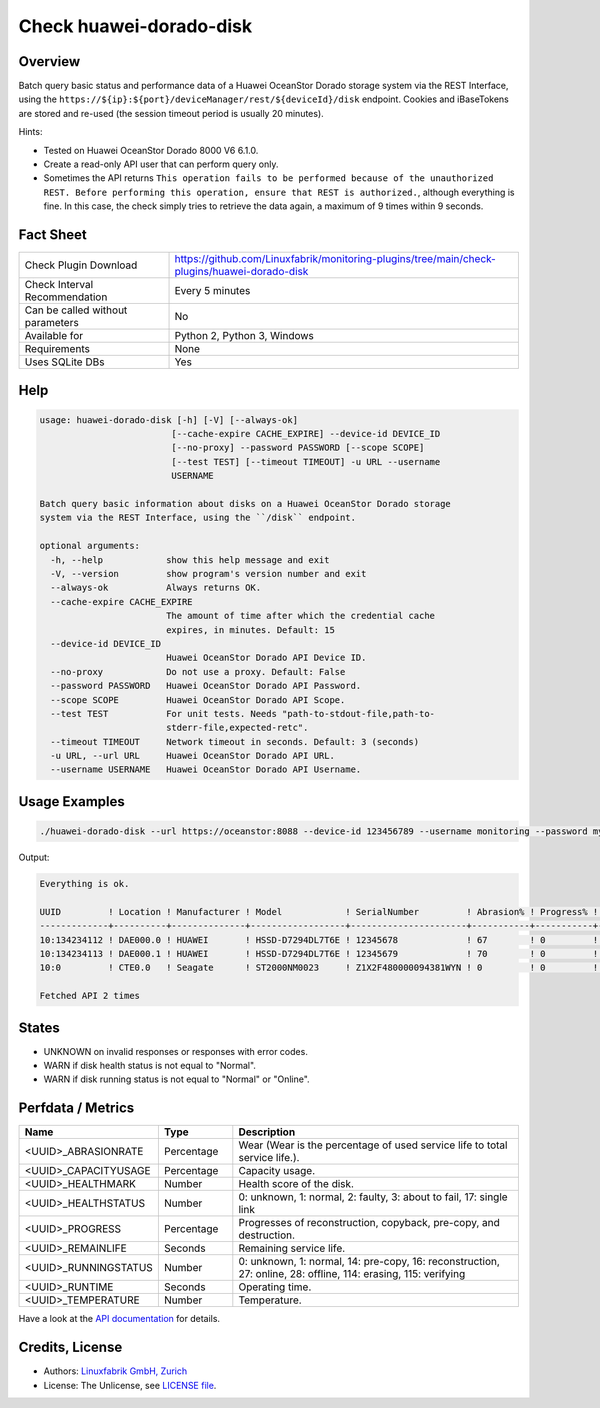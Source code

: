 Check huawei-dorado-disk
========================

Overview
--------

Batch query basic status and performance data of a Huawei OceanStor Dorado storage system via the REST Interface, using the ``https://${ip}:${port}/deviceManager/rest/${deviceId}/disk`` endpoint. Cookies and iBaseTokens are stored and re-used (the session timeout period is usually 20 minutes).

Hints:

* Tested on Huawei OceanStor Dorado 8000 V6 6.1.0.
* Create a read-only API user that can perform query only.
* Sometimes the API returns ``This operation fails to be performed because of the unauthorized REST. Before performing this operation, ensure that REST is authorized.``, although everything is fine. In this case, the check simply tries to retrieve the data again, a maximum of 9 times within 9 seconds.


Fact Sheet
----------

.. csv-table::
    :widths: 30, 70
    
    "Check Plugin Download",                "https://github.com/Linuxfabrik/monitoring-plugins/tree/main/check-plugins/huawei-dorado-disk"
    "Check Interval Recommendation",        "Every 5 minutes"
    "Can be called without parameters",     "No"
    "Available for",                        "Python 2, Python 3, Windows"
    "Requirements",                         "None"
    "Uses SQLite DBs",                      "Yes"


Help
----

.. code-block:: text

    usage: huawei-dorado-disk [-h] [-V] [--always-ok]
                             [--cache-expire CACHE_EXPIRE] --device-id DEVICE_ID
                             [--no-proxy] --password PASSWORD [--scope SCOPE]
                             [--test TEST] [--timeout TIMEOUT] -u URL --username
                             USERNAME

    Batch query basic information about disks on a Huawei OceanStor Dorado storage
    system via the REST Interface, using the ``/disk`` endpoint.

    optional arguments:
      -h, --help            show this help message and exit
      -V, --version         show program's version number and exit
      --always-ok           Always returns OK.
      --cache-expire CACHE_EXPIRE
                            The amount of time after which the credential cache
                            expires, in minutes. Default: 15
      --device-id DEVICE_ID
                            Huawei OceanStor Dorado API Device ID.
      --no-proxy            Do not use a proxy. Default: False
      --password PASSWORD   Huawei OceanStor Dorado API Password.
      --scope SCOPE         Huawei OceanStor Dorado API Scope.
      --test TEST           For unit tests. Needs "path-to-stdout-file,path-to-
                            stderr-file,expected-retc".
      --timeout TIMEOUT     Network timeout in seconds. Default: 3 (seconds)
      -u URL, --url URL     Huawei OceanStor Dorado API URL.
      --username USERNAME   Huawei OceanStor Dorado API Username.


Usage Examples
--------------

.. code-block:: bash

    ./huawei-dorado-disk --url https://oceanstor:8088 --device-id 123456789 --username monitoring --password mypass

Output:

.. code-block:: text

    Everything is ok.

    UUID         ! Location ! Manufacturer ! Model            ! SerialNumber         ! Abrasion% ! Progress% ! Runtime ! Temp ! Health ! Running 
    -------------+----------+--------------+------------------+----------------------+-----------+-----------+---------+------+--------+---------
    10:134234112 ! DAE000.0 ! HUAWEI       ! HSSD-D7294DL7T6E ! 12345678             ! 67        ! 0         ! 4M 2W   ! 36   ! [OK]   ! [OK]    
    10:134234113 ! DAE000.1 ! HUAWEI       ! HSSD-D7294DL7T6E ! 12345679             ! 70        ! 0         ! 4M 2W   ! 37   ! [OK]   ! [OK]    
    10:0         ! CTE0.0   ! Seagate      ! ST2000NM0023     ! Z1X2F480000094381WYN ! 0         ! 0         ! 1Y 4M   ! 37   ! [OK]   ! [OK]    

    Fetched API 2 times


States
------

* UNKNOWN on invalid responses or responses with error codes.
* WARN if disk health status is not equal to "Normal".
* WARN if disk running status is not equal to "Normal" or "Online".


Perfdata / Metrics
------------------

.. csv-table::
    :widths: 25, 15, 60
    :header-rows: 1
    
    Name,                                       Type,               Description                                           
    <UUID>_ABRASIONRATE,                        Percentage,         "Wear (Wear is the percentage of used service life to total service life.)."
    <UUID>_CAPACITYUSAGE,                       Percentage,         "Capacity usage."
    <UUID>_HEALTHMARK,                          Number,             "Health score of the disk."
    <UUID>_HEALTHSTATUS,                        Number,             "0: unknown, 1: normal, 2: faulty, 3: about to fail, 17: single link"
    <UUID>_PROGRESS,                            Percentage,         "Progresses of reconstruction, copyback, pre-copy, and destruction."
    <UUID>_REMAINLIFE,                          Seconds,            "Remaining service life."
    <UUID>_RUNNINGSTATUS,                       Number,             "0: unknown, 1: normal, 14: pre-copy, 16: reconstruction, 27: online, 28: offline, 114: erasing, 115: verifying"
    <UUID>_RUNTIME,                             Seconds,            "Operating time."
    <UUID>_TEMPERATURE,                         Number,             "Temperature."

Have a look at the `API documentation <https://support.huawei.com/enterprise/en/doc/EDOC1100144155/387d790e/overview>`_ for details.


Credits, License
----------------

* Authors: `Linuxfabrik GmbH, Zurich <https://www.linuxfabrik.ch>`_
* License: The Unlicense, see `LICENSE file <https://unlicense.org/>`_.
